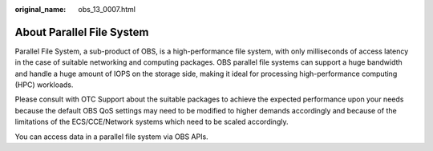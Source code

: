 :original_name: obs_13_0007.html

.. _obs_13_0007:

About Parallel File System
==========================

Parallel File System, a sub-product of OBS, is a high-performance file system, with only milliseconds of access latency in the case of suitable networking and computing packages. OBS parallel file systems can support a huge bandwidth and handle a huge amount of IOPS on the storage side, making it ideal for processing high-performance computing (HPC) workloads.

Please consult with OTC Support about the suitable packages to achieve the expected performance upon your needs because the default OBS QoS settings may need to be modified to higher demands accordingly and because of the limitations of the ECS/CCE/Network systems which need to be scaled accordingly.

You can access data in a parallel file system via OBS APIs.
